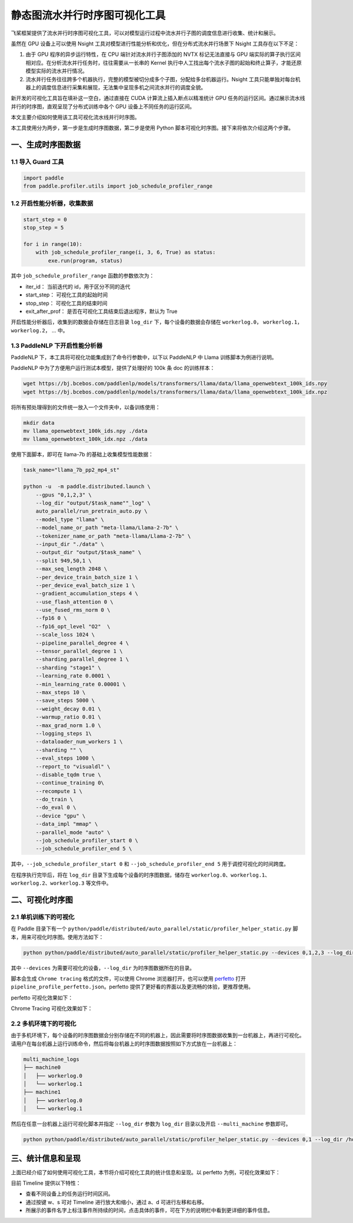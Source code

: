 .. _visual_pipeline_parallel_static_mode:

静态图流水并行时序图可视化工具
=======================

飞桨框架提供了流水并行时序图可视化工具，可以对模型运行过程中流水并行子图的调度信息进行收集、统计和展示。

虽然在 GPU 设备上可以使用 Nsight 工具对模型进行性能分析和优化，但在分布式流水并行场景下 Nsight 工具存在以下不足：

1. 由于 GPU 程序的异步运行特性，在 CPU 端针对流水并行子图添加的 NVTX 标记无法直接与 GPU 端实际的算子执行区间相对应。在分析流水并行任务时，往往需要从一长串的 Kernel 执行中人工找出每个流水子图的起始和终止算子，才能还原模型实际的流水并行情况。
2. 流水并行任务往往跨多个机器执行，完整的模型被切分成多个子图，分配给多台机器运行。Nsight 工具只能单独对每台机器上的调度信息进行采集和展现，无法集中呈现多机之间流水并行的调度全貌。

新开发的可视化工具旨在填补这一空白，通过直接在 CUDA 计算流上插入断点以精准统计 GPU 任务的运行区间。通过展示流水线并行的时序图，直观呈现了分布式训练中各个 GPU 设备上不同任务的运行区间。

本文主要介绍如何使用该工具可视化流水线并行时序图。

本工具使用分为两步，第一步是生成时序图数据，第二步是使用 Python 脚本可视化时序图。接下来将依次介绍这两个步骤。

一、生成时序图数据
-------------------

1.1 导入 Guard 工具
^^^^^^^^^^^^^^^^^^^^^^^^^^^^^^

.. code-block:: python

    import paddle
    from paddle.profiler.utils import job_schedule_profiler_range

1.2 开启性能分析器，收集数据
^^^^^^^^^^^^^^^^^^^^^^^^^^^^^^

.. code-block:: python

    start_step = 0
    stop_step = 5

    for i in range(10):
        with job_schedule_profiler_range(i, 3, 6, True) as status:
            exe.run(program, status)


其中 ``job_schedule_profiler_range`` 函数的参数依次为：

- iter_id： 当前迭代的 id，用于区分不同的迭代
- start_step： 可视化工具的起始时间
- stop_step： 可视化工具的结束时间
- exit_after_prof： 是否在可视化工具结束后退出程序，默认为 True

开启性能分析器后，收集到的数据会存储在日志目录 ``log_dir`` 下，每个设备的数据会存储在 ``workerlog.0``， ``workerlog.1``， ``workerlog.2``， ... 中。

1.3 PaddleNLP 下开启性能分析器
^^^^^^^^^^^^^^^^^^^^^^^^^^^^^^

PaddleNLP 下，本工具将可视化功能集成到了命令行参数中，以下以 PaddleNLP 中 Llama 训练脚本为例进行说明。

PaddleNLP 中为了方便用户运行测试本模型，提供了处理好的 100k 条 doc 的训练样本：

.. code-block:: bash

    wget https://bj.bcebos.com/paddlenlp/models/transformers/llama/data/llama_openwebtext_100k_ids.npy
    wget https://bj.bcebos.com/paddlenlp/models/transformers/llama/data/llama_openwebtext_100k_idx.npz

将所有预处理得到的文件统一放入一个文件夹中，以备训练使用：

.. code-block:: bash

    mkdir data
    mv llama_openwebtext_100k_ids.npy ./data
    mv llama_openwebtext_100k_idx.npz ./data

使用下面脚本，即可在 llama-7b 的基础上收集模型性能数据：

.. code-block:: bash

    task_name="llama_7b_pp2_mp4_st"

    python -u  -m paddle.distributed.launch \
        --gpus "0,1,2,3" \
        --log_dir "output/$task_name""_log" \
        auto_parallel/run_pretrain_auto.py \
        --model_type "llama" \
        --model_name_or_path "meta-llama/Llama-2-7b" \
        --tokenizer_name_or_path "meta-llama/Llama-2-7b" \
        --input_dir "./data" \
        --output_dir "output/$task_name" \
        --split 949,50,1 \
        --max_seq_length 2048 \
        --per_device_train_batch_size 1 \
        --per_device_eval_batch_size 1 \
        --gradient_accumulation_steps 4 \
        --use_flash_attention 0 \
        --use_fused_rms_norm 0 \
        --fp16 0 \
        --fp16_opt_level "O2"  \
        --scale_loss 1024 \
        --pipeline_parallel_degree 4 \
        --tensor_parallel_degree 1 \
        --sharding_parallel_degree 1 \
        --sharding "stage1" \
        --learning_rate 0.0001 \
        --min_learning_rate 0.00001 \
        --max_steps 10 \
        --save_steps 5000 \
        --weight_decay 0.01 \
        --warmup_ratio 0.01 \
        --max_grad_norm 1.0 \
        --logging_steps 1\
        --dataloader_num_workers 1 \
        --sharding "" \
        --eval_steps 1000 \
        --report_to "visualdl" \
        --disable_tqdm true \
        --continue_training 0\
        --recompute 1 \
        --do_train \
        --do_eval 0 \
        --device "gpu" \
        --data_impl "mmap" \
        --parallel_mode "auto" \
        --job_schedule_profiler_start 0 \
        --job_schedule_profiler_end 5 \

其中，``--job_schedule_profiler_start 0`` 和 ``--job_schedule_profiler_end 5`` 用于调控可视化的时间跨度。

在程序执行完毕后，将在 ``log_dir`` 目录下生成每个设备的时序图数据，储存在 ``workerlog.0``、``workerlog.1``、``workerlog.2``、``workerlog.3`` 等文件中。

二、可视化时序图
-------------------

2.1 单机训练下的可视化
^^^^^^^^^^^^^^^^^^^^^^^^^^^^^^

在 Paddle 目录下有一个 ``python/paddle/distributed/auto_parallel/static/profiler_helper_static.py`` 脚本，用来可视化时序图。使用方法如下：

.. code-block:: bash

    python python/paddle/distributed/auto_parallel/static/profiler_helper_static.py --devices 0,1,2,3 --log_dir /home/workspace/PaddleNLP/llm/llama/output/llama_7b_pp2_mp4_st_log

其中 ``--devices`` 为需要可视化的设备，``--log_dir`` 为时序图数据所在的目录。

.. image:: images/profiler_helper_static_run_results.png

脚本会生成 ``Chrome tracing`` 格式的文件，可以使用 Chrome 浏览器打开，也可以使用
`perfetto <https://ui.perfetto.dev/>`__
打开 ``pipeline_profile_perfetto.json``。perfetto 提供了更好看的界面以及更流畅的体验，更推荐使用。

perfetto 可视化效果如下：

.. image:: images/perfetto_results.png

Chrome Tracing 可视化效果如下：

.. image:: images/chrome_tracing_results.png

2.2 多机环境下的可视化
^^^^^^^^^^^^^^^^^^^^^^^^^^^^^^

由于多机环境下，每个设备的时序图数据会分别存储在不同的机器上，因此需要将时序图数据收集到一台机器上，再进行可视化。请用户在每台机器上运行训练命令，然后将每台机器上的时序图数据按照如下方式放在一台机器上：

.. code-block:: text

    multi_machine_logs
    ├── machine0
    │   ├── workerlog.0
    │   └── workerlog.1
    ├── machine1
    │   ├── workerlog.0
    │   └── workerlog.1

然后在任意一台机器上运行可视化脚本并指定 ``--log_dir`` 参数为 ``log_dir`` 目录以及开启 ``--multi_machine`` 参数即可。

.. code-block:: bash

    python python/paddle/distributed/auto_parallel/static/profiler_helper_static.py --devices 0,1 --log_dir /home/workspace/PaddleNLP/llm/llama/output/llama_7b_pp2_mp4_st_log/multi_machine_logs --multi_machine

三、统计信息和呈现
-------------------

上面已经介绍了如何使用可视化工具，本节将介绍可视化工具的统计信息和呈现。以 perfetto 为例，可视化效果如下：

.. image:: images/perfetto_results-2.png

目前 Timeline 提供以下特性：

- 查看不同设备上的任务运行时间区间。
- 通过按键 w、s 可对 Timeline 进行放大和缩小，通过 a、d 可进行左移和右移。
- 所展示的事件名字上标注事件所持续的时间，点击具体的事件，可在下方的说明栏中看到更详细的事件信息。
